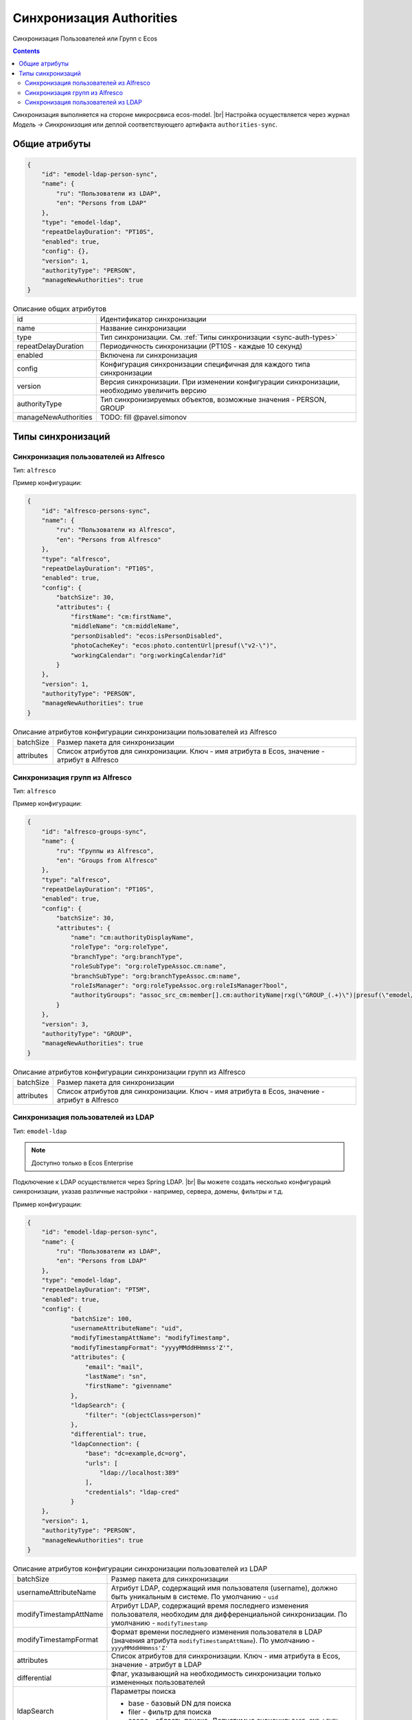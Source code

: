Синхронизация Authorities
=========================

Синхронизация Пользователей или Групп с Ecos

.. contents::

Синхронизация выполняется на стороне микросрвиса ecos-model. |br|
Настройка осуществляется через журнал *Модель -> Синхронизация* или деплой соответствующего артифакта ``authorities-sync``.

Общие атрибуты
--------------

.. code-block:: json

    {
        "id": "emodel-ldap-person-sync",
        "name": {
            "ru": "Пользователи из LDAP",
            "en": "Persons from LDAP"
        },
        "type": "emodel-ldap",
        "repeatDelayDuration": "PT10S",
        "enabled": true,
        "config": {},
        "version": 1,
        "authorityType": "PERSON",
        "manageNewAuthorities": true
    }

.. list-table::
    Описание общих атрибутов

    * - id
      - Идентификатор синхронизации
    * - name
      - Название синхронизации
    * - type
      - Тип синхронизации. См. :ref:`Типы синхронизации <sync-auth-types>`
    * - repeatDelayDuration
      - Периодичность синхронизации (PT10S - каждые 10 секунд)
    * - enabled
      - Включена ли синхронизация
    * - config
      - Конфигурация синхронизации специфичная для каждого типа синхронизации
    * - version
      - Версия синхронизации. При изменении конфигурации синхронизации, необходимо увеличить версию
    * - authorityType
      - Тип синхронизируемых объектов, возможные значения - PERSON, GROUP
    * - manageNewAuthorities
      - TODO: fill @pavel.simonov

.. _sync-auth-types:

Типы синхронизаций
------------------

Синхронизация пользователей из Alfresco
~~~~~~~~~~~~~~~~~~~~~~~~~~~~~~~~~~~~~~~

Тип: ``alfresco``

Пример конфигурации:

.. code-block:: json

    {
        "id": "alfresco-persons-sync",
        "name": {
            "ru": "Пользователи из Alfresco",
            "en": "Persons from Alfresco"
        },
        "type": "alfresco",
        "repeatDelayDuration": "PT10S",
        "enabled": true,
        "config": {
            "batchSize": 30,
            "attributes": {
                "firstName": "cm:firstName",
                "middleName": "cm:middleName",
                "personDisabled": "ecos:isPersonDisabled",
                "photoCacheKey": "ecos:photo.contentUrl|presuf(\"v2-\")",
                "workingCalendar": "org:workingCalendar?id"
            }
        },
        "version": 1,
        "authorityType": "PERSON",
        "manageNewAuthorities": true
    }

.. list-table::
    Описание атрибутов конфигурации синхронизации пользователей из Alfresco

    * - batchSize
      - Размер пакета для синхронизации
    * - attributes
      - Список атрибутов для синхронизации. Ключ - имя атрибута в Ecos, значение - атрибут в Alfresco

Синхронизация групп из Alfresco
~~~~~~~~~~~~~~~~~~~~~~~~~~~~~~~

Тип: ``alfresco``

Пример конфигурации:

.. code-block:: json

    {
        "id": "alfresco-groups-sync",
        "name": {
            "ru": "Группы из Alfresco",
            "en": "Groups from Alfresco"
        },
        "type": "alfresco",
        "repeatDelayDuration": "PT10S",
        "enabled": true,
        "config": {
            "batchSize": 30,
            "attributes": {
                "name": "cm:authorityDisplayName",
                "roleType": "org:roleType",
                "branchType": "org:branchType",
                "roleSubType": "org:roleTypeAssoc.cm:name",
                "branchSubType": "org:branchTypeAssoc.cm:name",
                "roleIsManager": "org:roleTypeAssoc.org:roleIsManager?bool",
                "authorityGroups": "assoc_src_cm:member[].cm:authorityName|rxg(\"GROUP_(.+)\")|presuf(\"emodel/authority-group@\")"
            }
        },
        "version": 3,
        "authorityType": "GROUP",
        "manageNewAuthorities": true
    }

.. list-table::
    Описание атрибутов конфигурации синхронизации групп из Alfresco

    * - batchSize
      - Размер пакета для синхронизации
    * - attributes
      - Список атрибутов для синхронизации. Ключ - имя атрибута в Ecos, значение - атрибут в Alfresco

Синхронизация пользователей из LDAP
~~~~~~~~~~~~~~~~~~~~~~~~~~~~~~~~~~~

Тип: ``emodel-ldap``

.. note::

    Доступно только в Ecos Enterprise

Подключение к LDAP осуществляется через Spring LDAP. |br|
Вы можете создать несколько конфигураций синхронизации, указав различные настройки - например, сервера, домены, фильтры и т.д.

Пример конфигурации:

.. code-block:: json

    {
        "id": "emodel-ldap-person-sync",
        "name": {
            "ru": "Пользователи из LDAP",
            "en": "Persons from LDAP"
        },
        "type": "emodel-ldap",
        "repeatDelayDuration": "PT5M",
        "enabled": true,
        "config": {
                "batchSize": 100,
                "usernameAttributeName": "uid",
                "modifyTimestampAttName": "modifyTimestamp",
                "modifyTimestampFormat": "yyyyMMddHHmmss'Z'",
                "attributes": {
                    "email": "mail",
                    "lastName": "sn",
                    "firstName": "givenname"
                },
                "ldapSearch": {
                    "filter": "(objectClass=person)"
                },
                "differential": true,
                "ldapConnection": {
                    "base": "dc=example,dc=org",
                    "urls": [
                        "ldap://localhost:389"
                    ],
                    "credentials": "ldap-cred"
                }
        },
        "version": 1,
        "authorityType": "PERSON",
        "manageNewAuthorities": true
    }

.. list-table::
    Описание атрибутов конфигурации синхронизации пользователей из LDAP

    * - batchSize
      - Размер пакета для синхронизации
    * - usernameAttributeName
      - Атрибут LDAP, содержащий имя пользователя (username), должно быть уникальным в системе. По умолчанию - ``uid``
    * - modifyTimestampAttName
      - Атрибут LDAP, содержащий время последнего изменения пользователя, необходим для дифференциальной синхронизации.  По умолчанию - ``modifyTimestamp``
    * - modifyTimestampFormat
      - Формат времени последнего изменения пользователя в LDAP (значения атрибута ``modifyTimestampAttName``). По умолчанию - ``yyyyMMddHHmmss'Z'``
    * - attributes
      - Список атрибутов для синхронизации. Ключ - имя атрибута в Ecos, значение - атрибут в LDAP
    * - differential
      - Флаг, указывающий на необходимость синхронизации только измененных пользователей
    * - ldapSearch
      - | Параметры поиска
        * base - базовый DN для поиска
        * filer - фильтр для поиска
        * scope - область поиска. Допустимые значения: ``BASE``, ``ONE_LEVEL``, ``SUBTREE``
    * - ldapConnection
      - | Параметры подключения к LDAP серверу
        * base - базовый DN подключения
        * urls - список URL серверов
        * credentials - идентификатор credentials для подключения к LDAP серверу (сейчас это credentials из мкр. ecos-integrations)

.. note:: 

    Если включена дифференциальная синхронизация и была изменена конфигурация с повышением версии, то первая синхронизация после изменения будет полной.

.. |br| raw:: html

     <br>   
